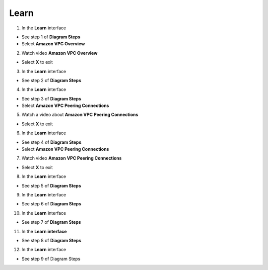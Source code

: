Learn
================


.. info::

 Learn helps players understand more theory about Connecting VPCs.


1. In the **Learn** interface


- See step 1 of **Diagram Steps**

- Select **Amazon VPC Overview**



.. image:: pictures/0001a6-learn.png
   :align: center
   :width: 700px



2. Watch video **Amazon VPC Overview**


- Select **X** to exit



.. image:: pictures/0002a6-learn.png
   :align: center
   :width: 700px



3. In the **Learn** interface


- See step 2 of **Diagram Steps**



.. image:: pictures/0003a6-learn.png
   :align: center
   :width: 700px


4. In the **Learn** interface


- See step 3 of **Diagram Steps**

- Select **Amazon VPC Peering Connections**


.. image:: pictures/0004a6-learn.png
   :align: center
   :width: 700px


5. Watch a video about **Amazon VPC Peering Connections**


- Select **X** to exit 


.. image:: pictures/0005a6-learn.png
   :align: center
   :width: 700px


6. In the **Learn** interface


- See step 4 of **Diagram Steps**

- Select **Amazon VPC Peering Connections**


.. image:: pictures/0006a6-learn.png
   :align: center
   :width: 700px


7. Watch video **Amazon VPC Peering Connections**


- Select **X** to exit


.. image:: pictures/0007a6-learn.png
   :align: center
   :width: 700px


8. In the **Learn** interface


- See step 5 of **Diagram Steps**


.. image:: pictures/0008a6-learn.png
   :align: center
   :width: 700px


9. In the **Learn** interface


- See step 6 of **Diagram Steps**


.. image:: pictures/0009a6-learn.png
   :align: center
   :width: 700px


10. In the **Learn** interface


- See step 7 of **Diagram Steps**


.. image:: pictures/00010a6-learn.png
   :align: center
   :width: 700px


11. In the **Learn interface**


- See step 8 of **Diagram Steps**


.. image:: pictures/00011a6-learn.png
   :align: center
   :width: 700px


12. In the **Learn** interface


- See step 9 of Diagram Steps


.. image:: pictures/00012a6-learn.png
   :align: center
   :width: 700px


















